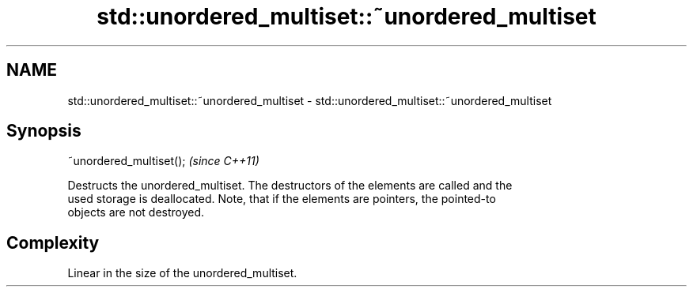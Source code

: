.TH std::unordered_multiset::~unordered_multiset 3 "2022.03.29" "http://cppreference.com" "C++ Standard Libary"
.SH NAME
std::unordered_multiset::~unordered_multiset \- std::unordered_multiset::~unordered_multiset

.SH Synopsis
   ~unordered_multiset();  \fI(since C++11)\fP

   Destructs the unordered_multiset. The destructors of the elements are called and the
   used storage is deallocated. Note, that if the elements are pointers, the pointed-to
   objects are not destroyed.

.SH Complexity

   Linear in the size of the unordered_multiset.
